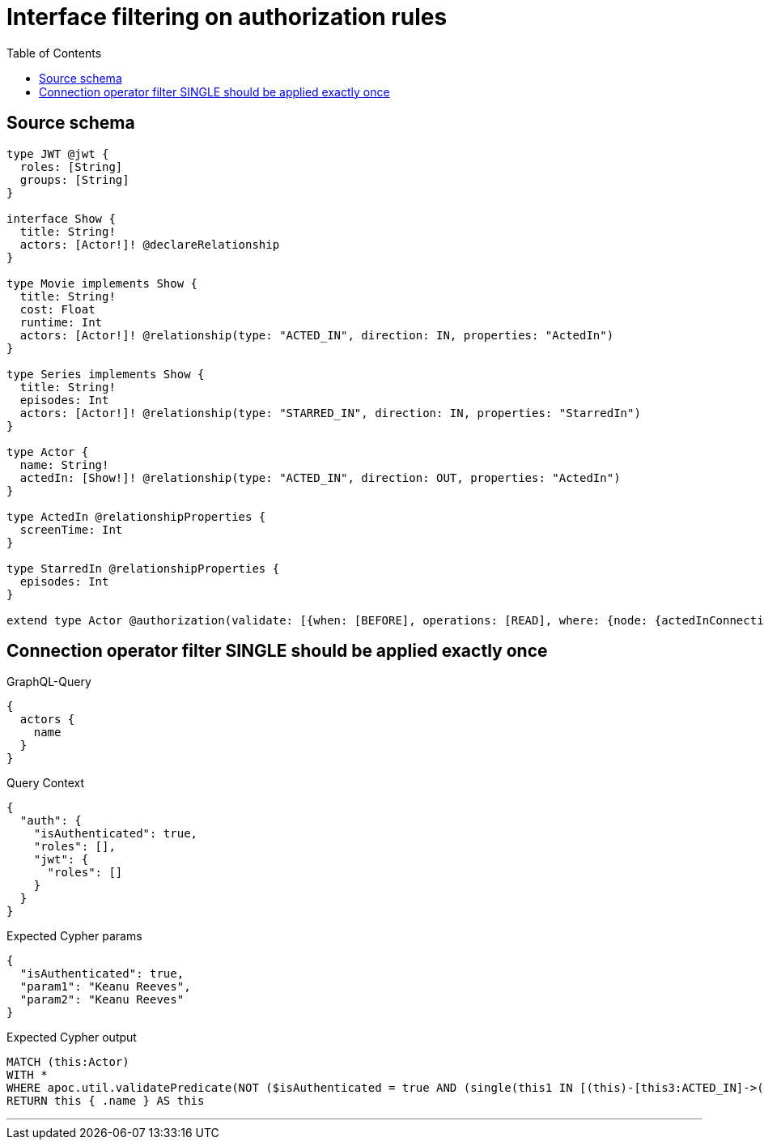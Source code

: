 :toc:

= Interface filtering on authorization rules

== Source schema

[source,graphql,schema=true]
----
type JWT @jwt {
  roles: [String]
  groups: [String]
}

interface Show {
  title: String!
  actors: [Actor!]! @declareRelationship
}

type Movie implements Show {
  title: String!
  cost: Float
  runtime: Int
  actors: [Actor!]! @relationship(type: "ACTED_IN", direction: IN, properties: "ActedIn")
}

type Series implements Show {
  title: String!
  episodes: Int
  actors: [Actor!]! @relationship(type: "STARRED_IN", direction: IN, properties: "StarredIn")
}

type Actor {
  name: String!
  actedIn: [Show!]! @relationship(type: "ACTED_IN", direction: OUT, properties: "ActedIn")
}

type ActedIn @relationshipProperties {
  screenTime: Int
}

type StarredIn @relationshipProperties {
  episodes: Int
}

extend type Actor @authorization(validate: [{when: [BEFORE], operations: [READ], where: {node: {actedInConnection_SINGLE: {node: {actorsConnection_SINGLE: {node: {name: "Keanu Reeves"}}}}}}}])
----
== Connection operator filter SINGLE should be applied exactly once

.GraphQL-Query
[source,graphql]
----
{
  actors {
    name
  }
}
----

.Query Context
[source,json,query-config=true]
----
{
  "auth": {
    "isAuthenticated": true,
    "roles": [],
    "jwt": {
      "roles": []
    }
  }
}
----

.Expected Cypher params
[source,json]
----
{
  "isAuthenticated": true,
  "param1": "Keanu Reeves",
  "param2": "Keanu Reeves"
}
----

.Expected Cypher output
[source,cypher]
----
MATCH (this:Actor)
WITH *
WHERE apoc.util.validatePredicate(NOT ($isAuthenticated = true AND (single(this1 IN [(this)-[this3:ACTED_IN]->(this1:Movie) WHERE single(this0 IN [(this1)<-[this2:ACTED_IN]-(this0:Actor) WHERE ($param1 IS NOT NULL AND this0.name = $param1) | 1] WHERE true) | 1] WHERE true) XOR single(this5 IN [(this)-[this7:ACTED_IN]->(this5:Series) WHERE single(this4 IN [(this5)<-[this6:STARRED_IN]-(this4:Actor) WHERE ($param2 IS NOT NULL AND this4.name = $param2) | 1] WHERE true) | 1] WHERE true))), "@neo4j/graphql/FORBIDDEN", [0])
RETURN this { .name } AS this
----

'''

